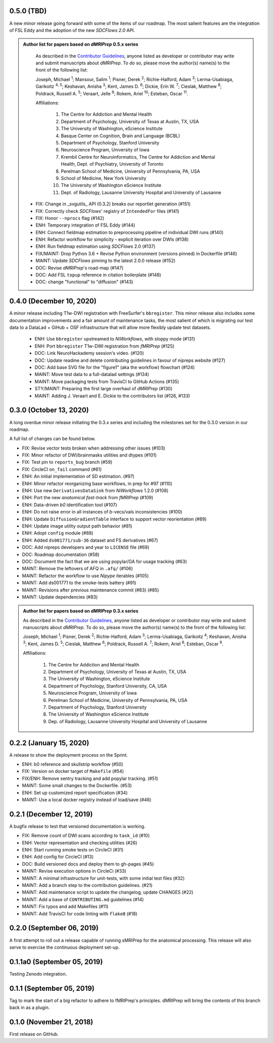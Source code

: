 0.5.0 (TBD)
===========
A new minor release going forward with some of the items of our roadmap.
The most salient features are the integration of FSL Eddy and the adoption of the new *SDCFlows 2.0*
API.

.. admonition:: Author list for papers based on *dMRIPrep* 0.5.x series

    As described in the `Contributor Guidelines
    <https://www.nipreps.org/community/CONTRIBUTING/#recognizing-contributions>`__,
    anyone listed as developer or contributor may write and submit manuscripts
    about *dMRIPrep*.
    To do so, please move the author(s) name(s) to the front of the following list:

    Joseph, Michael \ :sup:`1`\ ; Mansour, Salim \ :sup:`1`\ ; Pisner, Derek \ :sup:`2`\ ; Richie-Halford, Adam \ :sup:`3`\ ; Lerma-Usabiaga, Garikoitz \ :sup:`4, 5`\ ; Keshavan, Anisha \ :sup:`3`\ ; Kent, James D. \ :sup:`6`\ ; Dickie, Erin W. \ :sup:`7`\ ; Cieslak, Matthew \ :sup:`8`\ ; Poldrack, Russell A. \ :sup:`5`\ ; Veraart, Jelle \ :sup:`9`\ ; Rokem, Ariel \ :sup:`10`\ ; Esteban, Oscar \ :sup:`11`\ .

    Affiliations:

      1. The Centre for Addiction and Mental Health
      2. Department of Psychology, University of Texas at Austin, TX, USA
      3. The University of Washington, eScience Institute
      4. Basque Center on Cognition, Brain and Language (BCBL)
      5. Department of Psychology, Stanford University
      6. Neuroscience Program, University of Iowa
      7. Krembil Centre for Neuroinformatics, The Centre for Addiction and Mental Health, Dept. of Psychiatry, University of Toronto
      8. Perelman School of Medicine, University of Pennsylvania, PA, USA
      9. School of Medicine, New York University
      10. The University of Washington eScience Institute
      11. Dept. of Radiology, Lausanne University Hospital and University of Lausanne

  * FIX: Change in _svgutils_ API (0.3.2) breaks our reportlet generation (#151)
  * FIX: Correctly check *SDCFlows*' registry of ``IntendedFor`` files (#141)
  * FIX: Honor ``--nprocs`` flag (#142)
  * ENH: Temporary integration of FSL Eddy (#144)
  * ENH: Connect fieldmap estimation to preprocessing pipeline of individual DWI runs (#140)
  * ENH: Refactor workflow for simplicity - explicit iteration over DWIs (#138)
  * ENH: Run fieldmap estimation using *SDCFlows* 2.0 (#137)
  * FIX/MAINT: Drop Python 3.6 + Revise Python environment (versions pinned) in Dockerfile (#146)
  * MAINT: Update *SDCFlows* pinning to the latest 2.0.0 release (#152)
  * DOC: Revise *dMRIPrep*'s road-map (#147)
  * DOC: Add FSL ``topup`` reference in citation boilerplate (#148)
  * DOC: change "functional" to "diffusion" (#143)

0.4.0 (December 10, 2020)
=========================
A minor release including T1w-DWI registration with FreeSurfer's ``bbregister``.
This minor release also includes some documentation improvements and a fair
amount of maintenance tasks, the most salient of which is migrating our test
data to a DataLad + GiHub + OSF infrastructure that will allow more flexibly
update test datasets.

  * ENH: Use ``bbregister`` upstreamed to *NiWorkflows*, with sloppy mode (#131)
  * ENH: Port ``bbregister`` T1w-DWI registration from *fMRIPrep* (#125)
  * DOC: Link NeuroHackademy session's video. (#120)
  * DOC: Update readme and delete contributing guidelines in favour of nipreps website (#127)
  * DOC: Add base SVG file for the "figure1" (aka the workflow) flowchart (#124)
  * MAINT: Move test data to a full-datalad settings (#134)
  * MAINT: Move packaging tests from TravisCI to GitHub Actions (#135)
  * STY/MAINT: Preparing the first large overhaul of *dMRIPrep* (#130)
  * MAINT: Adding J. Veraart and E. Dickie to the contributors list (#126, #133)

0.3.0 (October 13, 2020)
========================
A long overdue minor release initiating the 0.3.x series and including the milestones set for the 0.3.0 version in our roadmap.

A full list of changes can be found below.

* FIX: Revise vector tests broken when addressing other issues (#103)
* FIX: Minor refactor of DWI/brainmasks utilities and dtypes (#101)
* FIX: Test pin to ``reports_bug`` branch (#59)
* FIX: CircleCI ``on_fail`` command (#61)
* ENH: An initial implementation of SD estimation. (#97)
* ENH: Minor refactor reorganizing base workflows, in prep for #97 (#110)
* ENH: Use new ``DerivativesDataSink`` from *NiWorkflows* 1.2.0 (#108)
* ENH: Port the new *anatomical fast-track* from *fMRIPrep* (#109)
* ENH: Data-driven *b0* identification tool (#107)
* ENH: Do not raise error in all instances of *b*-vecs/vals inconsistencies (#100)
* ENH: Update ``DiffusionGradientTable`` interface to support vector reorientation (#89)
* ENH: Update image utility output path behavior (#81)
* ENH: Adopt ``config`` module (#88)
* ENH: Added ``ds001771/sub-36`` dataset and FS derivatives (#67)
* DOC: Add nipreps developers and year to ``LICENSE`` file (#69)
* DOC: Roadmap documentation (#58)
* DOC: Document the fact that we are using popylar/GA for usage tracking (#63)
* MAINT: Remove the leftovers of AFQ in ``.afq/`` (#106)
* MAINT: Refactor the workflow to use *Nipype* iterables (#105)
* MAINT: Add ds001771 to the smoke-tests battery (#91)
* MAINT: Revisions after previous maintenance commit (#83) (#85)
* MAINT: Update dependencies (#83)

.. admonition:: Author list for papers based on *dMRIPrep* 0.3.x series

    As described in the `Contributor Guidelines
    <https://www.nipreps.org/community/CONTRIBUTING/#recognizing-contributions>`__,
    anyone listed as developer or contributor may write and submit manuscripts
    about *dMRIPrep*.
    To do so, please move the author(s) name(s) to the front of the following list:

    Joseph, Michael \ :sup:`1`\ ; Pisner, Derek \ :sup:`2`\ ; Richie-Halford, Adam \ :sup:`3`\ ; Lerma-Usabiaga, Garikoitz \ :sup:`4`\ ; Keshavan, Anisha \ :sup:`3`\ ; Kent, James D. \ :sup:`5`\ ; Cieslak, Matthew \ :sup:`6`\ ; Poldrack, Russell A. \ :sup:`7`\ ; Rokem, Ariel \ :sup:`8`\ ; Esteban, Oscar \ :sup:`9`\ .

    Affiliations:

      1. The Centre for Addiction and Mental Health
      2. Department of Psychology, University of Texas at Austin, TX, USA
      3. The University of Washington, eScience Institute
      4. Department of Psychology, Stanford University, CA, USA
      5. Neuroscience Program, University of Iowa
      6. Perelman School of Medicine, University of Pennsylvania, PA, USA
      7. Department of Psychology, Stanford University
      8. The University of Washington eScience Institute
      9. Dep. of Radiology, Lausanne University Hospital and University of Lausanne

0.2.2 (January 15, 2020)
========================
A release to show the deployment process on the Sprint.

* ENH: b0 reference and skullstrip workflow (#50)
* FIX: Version on docker target of ``Makefile`` (#54)
* FIX/ENH: Remove sentry tracking and add popylar tracking. (#51)
* MAINT: Some small changes to the Dockerfile. (#53)
* ENH: Set up customized report specification (#34)
* MAINT: Use a local docker registry instead of load/save (#46)

0.2.1 (December 12, 2019)
=========================
A bugfix release to test that versioned documentation is working.

* FIX: Remove count of DWI scans according to ``task_id`` (#10)
* ENH: Vector representation and checking utilities (#26)
* ENH: Start running smoke tests on CircleCI (#31)
* ENH: Add config for CircleCI (#13)
* DOC: Build versioned docs and deploy them to gh-pages (#45)
* MAINT: Revise execution options in CircleCi (#33)
* MAINT: A minimal infrastructure for unit-tests, with some initial test files (#32)
* MAINT: Add a branch step to the contribution guidelines. (#21)
* MAINT: Add maintenance script to update the changelog, update CHANGES (#22)
* MAINT: Add a base of ``CONTRIBUTING.md`` guidelines (#14)
* MAINT: Fix typos and add Makefiles (#11)
* MAINT: Add TravisCI for code linting with ``flake8`` (#18)

0.2.0 (September 06, 2019)
==========================
A first attempt to roll out a release capable of running sMRIPrep for the anatomical processing.
This release will also serve to exercise the continuous deployment set-up.

0.1.1a0 (September 05, 2019)
============================
Testing Zenodo integration.

0.1.1 (September 05, 2019)
==========================
Tag to mark the start of a big refactor to adhere to fMRIPrep's principles.
dMRIPrep will bring the contents of this branch back in as a plugin.

0.1.0 (November 21, 2018)
=========================
First release on GitHub.

